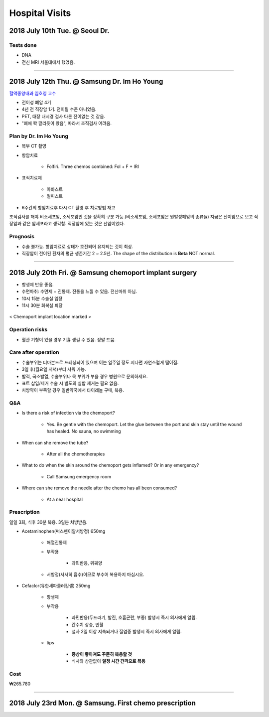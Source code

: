 ===============
Hospital Visits
===============

2018 July 10th Tue. @ Seoul Dr.
===============================

Tests done
##########
- DNA
- 전신 MRI 서울대에서 했었음.

-----

2018 July 12th Thu. @ Samsung Dr. Im Ho Young
=============================================

`혈액종양내과 임호영 교수 <http://www.samsunghospital.com/home/reservation/common/doctorProfile.do?DR_NO=316>`_

- 전이성 폐암 4기
- 4년 전 직장암 1기. 전이될 수준 아니었음.
- PET, 대장 내시경 검사 다른 전이없는 것 같음.
- "폐에 쫙 깔리듯이 왔음", 따라서 조직검사 어려움.

Plan by Dr. Im Ho Young
#######################

- 복부 CT 촬영
- 항암치료

    - Folfiri. Three chemos combined: Fol + F + IRI 

- 표적치료제

    - 아바스트
    - 얼피스트

- 6주간의 항암치료후 다시 CT 촬영 후 치료방법 재고

조직검사를 해야 비소세포암, 소세포암인 것을 정확히 구분 가능.(비소세포암, 소세포암은 원발성폐암의 종류들) 지금은 전이암으로 보고 직장암과 같은 암세포라고 생각함. 직장암에 있는 것은 선암이었다.

Prognosis
#########
- 수술 불가능. 항암치료로 상태가 호전되어 유지되는 것이 최상. 
- 직장암이 전이된 환자의 평균 생존기간 2 ~ 2.5년. The shape of the distribution is **Beta** NOT normal.

----

2018 July 20th Fri. @ Samsung chemoport implant surgery
=======================================================

- 항생제 반응 좋음. 
- 수면마취: 수면제 + 진통제. 진통을 느낄 수 있음. 전신마취 아님.
- 10시 15분 수술실 입장
- 11시 30분 회복실 퇴장

.. figure:: /images/hospital_visits/chemoport_location_mark.jpg
    :scale: 10%
    :align: center
    :alt: alternate text
    :figclass: align-center

    < Chemoport implant location marked >


Operation risks
###############
- 혈관 기형이 있을 경우 기흉 생길 수 있음. 정말 드뭄. 

Care after operation
####################
- 수술부위는 더마본드로 드레싱되어 있으며 이는 일주일 정도 지나면 자연스럽게 떨어짐.
- 3일 후(월요일 저녁)부터 샤워 가능.
- 발적, 국소발열, 수술부위나 목 부위가 부을 경우 병원으로 문의하세요.
- 표트 삽입/제거 수술 시 별도의 실밥 제거는 필요 없음.
- 처방약이 부족할 경우 일반약국에서 타이레놀 구매, 복용.

Q&A
###
- Is there a risk of infection via the chemoport?

    - Yes. Be gentle with the chemoport. Let the glue between the port and skin stay until the wound has healed. No sauna, no swimming

- When can she remove the tube?

    - After all the chemotherapies

- What to do when the skin around the chemoport gets inflamed? Or in any emergency?

    - Call Samsung emergency room

- Where can she remove the needle after the chemo has all been consumed?

    - At a near hospital


Prescription
############
일일 3회, 식후 30분 복용. 3일분 처방받음.

- Acetaminophen(써스펜이알서방정) 650mg

    - 해열진통제
    - 부작용

        - 과민반응, 위궤양

    - 서방정(서서히 흡수)이므로 부수어 복용하지 마십시오.

- Cefaclor(유한세파클러캅셀) 250mg

    - 항생제
    - 부작용

        - 과민반응(두드러기, 발진, 호흡곤란, 부종) 발생시 즉시 의사에게 알림.
        - 간수치 상승, 빈혈
        - 설사 2일 이상 지속되거나 질염증 발생시 즉시 의사에게 알림.

    - tips

        - **증상이 좋아져도 꾸준히 복용할 것**
        - 식사와 상관없이 **일정 시간 간격으로 복용**

Cost
####
₩265.780

------

2018 July 23rd Mon. @ Samsung. First chemo prescription
=======================================================
